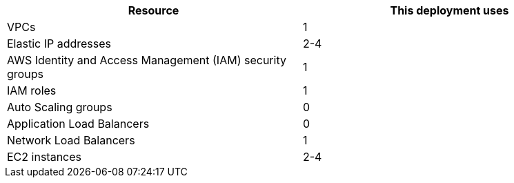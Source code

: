 // Replace the <n> in each row to specify the number of resources used in this deployment. Remove the rows for resources that aren’t used.
|===
|Resource |This deployment uses

// Space needed to maintain table headers
|VPCs |1
|Elastic IP addresses |2-4
|AWS Identity and Access Management (IAM) security groups |1
|IAM roles |1
|Auto Scaling groups |0
|Application Load Balancers |0
|Network Load Balancers |1
|EC2 instances |2-4
|===
